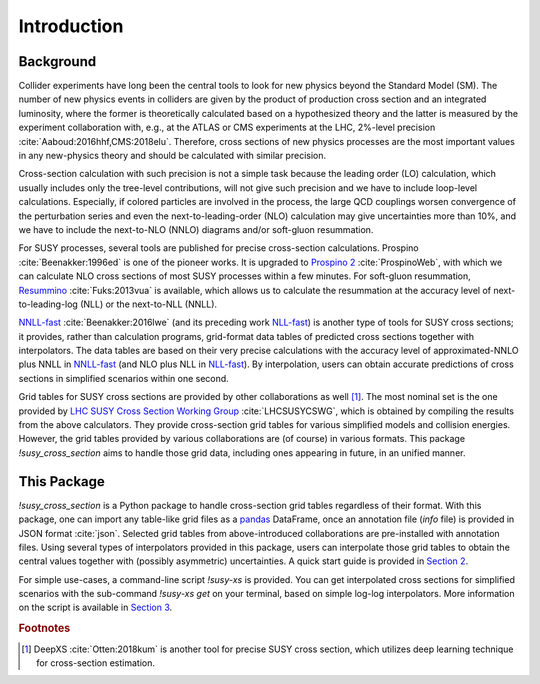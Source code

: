 .. cSpell:words colliders resummation NNLO NLO Prospino NNLL NLL gluon Fuks
.. cSpell:words Beenakker Aaboud

Introduction
============

Background
----------

Collider experiments have long been the central tools to look for new physics beyond the Standard Model (SM).
The number of new physics events in colliders are given by the product of production cross section and an integrated luminosity, where the former is theoretically calculated based on a hypothesized theory and the latter is measured by the experiment collaboration with, e.g., at the ATLAS or CMS experiments at the LHC, 2%-level precision :cite:`Aaboud:2016hhf,CMS:2018elu`.
Therefore, cross sections of new physics processes are the most important values in any new-physics theory and should be calculated with similar precision.

Cross-section calculation with such precision is not a simple task because the leading order (LO) calculation, which usually includes only the tree-level contributions, will not give such precision and we have to include loop-level calculations.
Especially, if colored particles are involved in the process, the large QCD couplings worsen convergence of the perturbation series and even the next-to-leading-order (NLO) calculation may give uncertainties more than 10%, and we have to include the next-to-NLO (NNLO) diagrams and/or soft-gluon resummation.

For SUSY processes, several tools are published for precise cross-section calculations.
Prospino :cite:`Beenakker:1996ed` is one of the pioneer works.
It is upgraded to `Prospino 2`_ :cite:`ProspinoWeb`, with which we can calculate NLO cross sections of most SUSY processes within a few minutes.
For soft-gluon resummation, `Resummino`_ :cite:`Fuks:2013vua` is available, which allows us to calculate the resummation at the accuracy level of next-to-leading-log (NLL) or the next-to-NLL (NNLL).

`NNLL-fast`_ :cite:`Beenakker:2016lwe` (and its preceding work `NLL-fast`_) is another type of tools for SUSY cross sections;
it provides, rather than calculation programs, grid-format data tables of predicted cross sections together with interpolators.
The data tables are based on their very precise calculations with the accuracy level of approximated-NNLO plus NNLL in `NNLL-fast`_ (and NLO plus NLL in `NLL-fast`_).
By interpolation, users can obtain accurate predictions of cross sections in simplified scenarios within one second.

Grid tables for SUSY cross sections are provided by other collaborations as well [#deepxs]_.
The most nominal set is the one provided by `LHC SUSY Cross Section Working Group`_ :cite:`LHCSUSYCSWG`, which is obtained by compiling the results from the above calculators.
They provide cross-section grid tables for various simplified models and collision energies.
However, the grid tables provided by various collaborations are (of course) in various formats.
This package `!susy_cross_section` aims to handle those grid data, including ones appearing in future, in an unified manner.

This Package
------------

`!susy_cross_section` is a Python package to handle cross-section grid tables regardless of their format.
With this package, one can import any table-like grid files as a `pandas`_ DataFrame, once an annotation file (`info` file) is provided in JSON format :cite:`json`.
Selected grid tables from above-introduced collaborations are pre-installed with annotation files.
Using several types of interpolators provided in this package, users can interpolate those grid tables to obtain the central values together with (possibly asymmetric) uncertainties.
A quick start guide is provided in `Section 2`_.

For simple use-cases, a command-line script `!susy-xs` is provided.
You can get interpolated cross sections for simplified scenarios with the sub-command `!susy-xs get` on your terminal, based on simple log-log interpolators.
More information on the script is available in `Section 3`_.

.. only:: html
    
    You can include this package in your Python code for more customization.
    For example, you may use the cross section values in your code, or interpolate the grid tables with other interpolators, including your own ones.
    `Section 4`_ of this document is devoted to such use-cases, and the full API reference of this package is provided in `Section 5`_.
    In `Section 6`_ we propose two methods to validate the interpolation procedure.

.. only:: latex
    
    You can include this package in your Python code for more customization.
    For example, you may use the cross section values in your code, or interpolate the grid tables with other interpolators, including your own ones.
    `Section 4`_ of this document is devoted to such use-cases.

    The appendices contain additional information of this package. `Appendix A`_ is the full API reference of this package, and in `Appendix B`_ two methods to estimate the errors due to interpolation are provided together with the validation results.


.. _LHC SUSY Cross Section Working Group:
      https://mathworks.com/help/matlab/ref/pchip.html
.. _Prospino 2:
      https://www.thphys.uni-heidelberg.de/~plehn/index.php?show=prospino
.. _NNLL-fast:
      https://www.uni-muenster.de/Physik.TP/~akule_01/nnllfast/doku.php?id=start
.. _NLL-fast:
      https://www.uni-muenster.de/Physik.TP/~akule_01/nnllfast/doku.php?id=start
.. _Resummino:
      https://resummino.hepforge.org/
.. _pandas:
      https://pandas.pydata.org/
.. _Section 2:
      quick_start
.. _Section 3:
      use_as_script
.. _Section 4:
      use_as_package
.. _Section 5:
      api_reference
.. _Appendix A:
      api_reference
.. _Section 6:
      validations
.. _Appendix B:
      validations

.. rubric:: Footnotes

.. [#deepxs] DeepXS :cite:`Otten:2018kum` is another tool for precise SUSY cross section, which utilizes deep learning technique for cross-section estimation.
